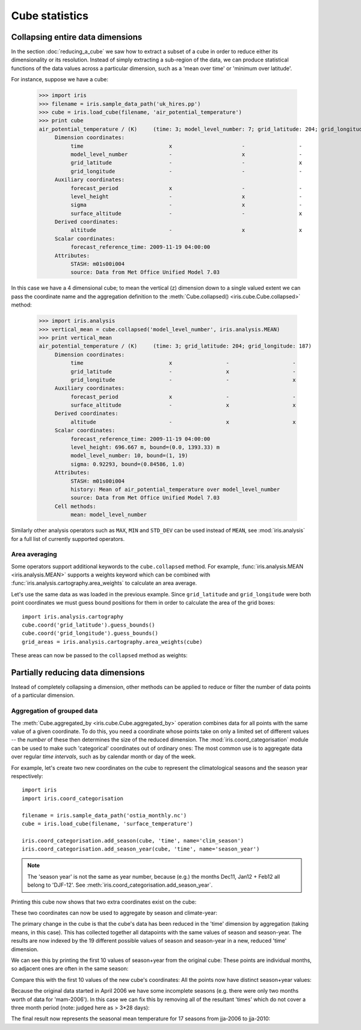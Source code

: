 ===============
Cube statistics
===============

Collapsing entire data dimensions
---------------------------------

.. testsetup::

    import iris
    filename = iris.sample_data_path('uk_hires.pp')
    cube = iris.load_cube(filename, 'air_potential_temperature')

    import iris.analysis.cartography
    cube.coord('grid_latitude').guess_bounds()
    cube.coord('grid_longitude').guess_bounds()
    grid_areas = iris.analysis.cartography.area_weights(cube)


In the section :doc:`reducing_a_cube` we saw how to extract a subset of a cube 
in order to reduce either its dimensionality or its resolution. 
Instead of simply extracting a sub-region of the data, 
we can produce statistical functions of the data values 
across a particular dimension, 
such as a 'mean over time' or 'minimum over latitude'.

For instance, suppose we have a cube:

    >>> import iris
    >>> filename = iris.sample_data_path('uk_hires.pp')
    >>> cube = iris.load_cube(filename, 'air_potential_temperature')
    >>> print cube
    air_potential_temperature / (K)     (time: 3; model_level_number: 7; grid_latitude: 204; grid_longitude: 187)
         Dimension coordinates:
              time                           x                      -                 -                    -
              model_level_number             -                      x                 -                    -
              grid_latitude                  -                      -                 x                    -
              grid_longitude                 -                      -                 -                    x
         Auxiliary coordinates:
              forecast_period                x                      -                 -                    -
              level_height                   -                      x                 -                    -
              sigma                          -                      x                 -                    -
              surface_altitude               -                      -                 x                    x
         Derived coordinates:
              altitude                       -                      x                 x                    x
         Scalar coordinates:
              forecast_reference_time: 2009-11-19 04:00:00
         Attributes:
              STASH: m01s00i004
              source: Data from Met Office Unified Model 7.03


In this case we have a 4 dimensional cube; 
to mean the vertical (z) dimension down to a single valued extent 
we can pass the coordinate name and the aggregation definition to the 
:meth:`Cube.collapsed() <iris.cube.Cube.collapsed>` method:

    >>> import iris.analysis
    >>> vertical_mean = cube.collapsed('model_level_number', iris.analysis.MEAN)
    >>> print vertical_mean
    air_potential_temperature / (K)     (time: 3; grid_latitude: 204; grid_longitude: 187)
         Dimension coordinates:
              time                           x                 -                    -
              grid_latitude                  -                 x                    -
              grid_longitude                 -                 -                    x
         Auxiliary coordinates:
              forecast_period                x                 -                    -
              surface_altitude               -                 x                    x
         Derived coordinates:
              altitude                       -                 x                    x
         Scalar coordinates:
              forecast_reference_time: 2009-11-19 04:00:00
              level_height: 696.667 m, bound=(0.0, 1393.33) m
              model_level_number: 10, bound=(1, 19)
              sigma: 0.92293, bound=(0.84586, 1.0)
         Attributes:
              STASH: m01s00i004
              history: Mean of air_potential_temperature over model_level_number
              source: Data from Met Office Unified Model 7.03
         Cell methods:
              mean: model_level_number


Similarly other analysis operators such as ``MAX``, ``MIN`` and ``STD_DEV`` 
can be used instead of ``MEAN``, see :mod:`iris.analysis` for a full list 
of currently supported operators.


Area averaging
^^^^^^^^^^^^^^

Some operators support additional keywords to the ``cube.collapsed`` method. 
For example, :func:`iris.analysis.MEAN <iris.analysis.MEAN>` supports 
a weights keyword which can be combined with 
:func:`iris.analysis.cartography.area_weights` to calculate an area average.

Let's use the same data as was loaded in the previous example. 
Since ``grid_latitude`` and ``grid_longitude`` were both point coordinates 
we must guess bound positions for them 
in order to calculate the area of the grid boxes::

    import iris.analysis.cartography
    cube.coord('grid_latitude').guess_bounds()
    cube.coord('grid_longitude').guess_bounds()
    grid_areas = iris.analysis.cartography.area_weights(cube)

These areas can now be passed to the ``collapsed`` method as weights:

.. doctest::

    >>> new_cube = cube.collapsed(['grid_longitude', 'grid_latitude'], iris.analysis.MEAN, weights=grid_areas)
    >>> print new_cube
    air_potential_temperature / (K)     (time: 3; model_level_number: 7)
         Dimension coordinates:
              time                           x                      -
              model_level_number             -                      x
         Auxiliary coordinates:
              forecast_period                x                      -
              level_height                   -                      x
              sigma                          -                      x
         Derived coordinates:
              altitude                       -                      x
         Scalar coordinates:
              forecast_reference_time: 2009-11-19 04:00:00
              grid_latitude: 1.51455 degrees, bound=(0.1443, 2.8848) degrees
              grid_longitude: 358.749 degrees, bound=(357.494, 360.005) degrees
              surface_altitude: 399.625 m, bound=(-14.0, 813.25) m
         Attributes:
              STASH: m01s00i004
              history: Mean of air_potential_temperature over grid_longitude, grid_latitude
              source: Data from Met Office Unified Model 7.03
         Cell methods:
              mean: grid_longitude, grid_latitude



Partially reducing data dimensions
----------------------------------

Instead of completely collapsing a dimension, other methods can be applied 
to reduce or filter the number of data points of a particular dimension. 


Aggregation of grouped data
^^^^^^^^^^^^^^^^^^^^^^^^^^^

The :meth:`Cube.aggregated_by <iris.cube.Cube.aggregated_by>` operation 
combines data for all points with the same value of a given coordinate. 
To do this, you need a coordinate whose points take on only a limited set 
of different values -- the *number* of these then determines the size of the 
reduced dimension.
The :mod:`iris.coord_categorisation` module can be used to make such 
'categorical' coordinates out of ordinary ones: The most common use is 
to aggregate data over regular *time intervals*, 
such as by calendar month or day of the week.

For example, let's create two new coordinates on the cube 
to represent the climatological seasons and the season year respectively::

    import iris
    import iris.coord_categorisation

    filename = iris.sample_data_path('ostia_monthly.nc')
    cube = iris.load_cube(filename, 'surface_temperature')

    iris.coord_categorisation.add_season(cube, 'time', name='clim_season')
    iris.coord_categorisation.add_season_year(cube, 'time', name='season_year')



.. note::

    The 'season year' is not the same as year number, because (e.g.) the months 
    Dec11, Jan12 + Feb12 all belong to 'DJF-12'.  
    See :meth:`iris.coord_categorisation.add_season_year`.


.. testsetup:: aggregation

    import iris

    filename = iris.sample_data_path('ostia_monthly.nc')
    cube = iris.load_cube(filename, 'surface_temperature')

    import iris.coord_categorisation
    iris.coord_categorisation.add_season(cube, 'time', name='clim_season')
    iris.coord_categorisation.add_season_year(cube, 'time', name='season_year')

    annual_seasonal_mean = cube.aggregated_by(
         ['clim_season', 'season_year'], 
         iris.analysis.MEAN)

    
Printing this cube now shows that two extra coordinates exist on the cube:

.. doctest:: aggregation

    >>> print cube
    surface_temperature / (K)           (time: 54; latitude: 18; longitude: 432)
         Dimension coordinates:
              time                           x             -              -
              latitude                       -             x              -
              longitude                      -             -              x
         Auxiliary coordinates:
              clim_season                    x             -              -
              forecast_reference_time        x             -              -
              season_year                    x             -              -
         Scalar coordinates:
              forecast_period: 0 hours
         Attributes:
              STASH: m01s00i024
              history: Mean of surface_temperature aggregated over month, year
         Global attributes:
              Conventions: CF-1.5
         Cell methods:
              mean: month, year


These two coordinates can now be used to aggregate by season and climate-year:

.. doctest:: aggregation

    >>> annual_seasonal_mean = cube.aggregated_by(
    ...     ['clim_season', 'season_year'], 
    ...     iris.analysis.MEAN)
    >>> print repr(annual_seasonal_mean)
    <iris 'Cube' of surface_temperature / (K) (time: 19; latitude: 18; longitude: 432)>
    
The primary change in the cube is that the cube's data has been 
reduced in the 'time' dimension by aggregation (taking means, in this case). 
This has collected together all datapoints with the same values of season and 
season-year.
The results are now indexed by the 19 different possible values of season and
season-year in a new, reduced 'time' dimension.

We can see this by printing the first 10 values of season+year 
from the original cube:  These points are individual months, 
so adjacent ones are often in the same season:

.. doctest:: aggregation

    >>> print zip(
    ...     cube.coord('clim_season')[:10].points, 
    ...     cube.coord('season_year')[:10].points)
    [('mam', 2006), ('mam', 2006), ('jja', 2006), ('jja', 2006), ('jja', 2006), ('son', 2006), ('son', 2006), ('son', 2006), ('djf', 2007), ('djf', 2007)]

Compare this with the first 10 values of the new cube's coordinates:  
All the points now have distinct season+year values:

.. doctest:: aggregation

    >>> print zip(
    ...     annual_seasonal_mean.coord('clim_season')[:10].points, 
    ...     annual_seasonal_mean.coord('season_year')[:10].points)
    [('mam', 2006), ('jja', 2006), ('son', 2006), ('djf', 2007), ('mam', 2007), ('jja', 2007), ('son', 2007), ('djf', 2008), ('mam', 2008), ('jja', 2008)]

Because the original data started in April 2006 we have some incomplete seasons
(e.g. there were only two months worth of data for 'mam-2006').
In this case we can fix this by removing all of the resultant 'times' which 
do not cover a three month period (note: judged here as > 3*28 days):

.. doctest:: aggregation

    >>> spans_three_months = lambda t: (t.bound[1] - t.bound[0]) > 3*28*24.0
    >>> three_months_bound = iris.Constraint(time=spans_three_months)
    >>> full_season_means = annual_seasonal_mean.extract(three_months_bound)
    >>> full_season_means
    <iris 'Cube' of surface_temperature / (K) (time: 17; latitude: 18; longitude: 432)>

The final result now represents the seasonal mean temperature for 17 seasons 
from jja-2006 to jja-2010:

.. doctest:: aggregation

    >>> print zip(
    ...     full_season_means.coord('clim_season').points, 
    ...     full_season_means.coord('season_year').points)
    [('jja', 2006), ('son', 2006), ('djf', 2007), ('mam', 2007), ('jja', 2007), ('son', 2007), ('djf', 2008), ('mam', 2008), ('jja', 2008), ('son', 2008), ('djf', 2009), ('mam', 2009), ('jja', 2009), ('son', 2009), ('djf', 2010), ('mam', 2010), ('jja', 2010)]

